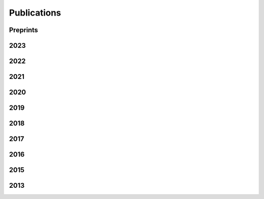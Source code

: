 .. _publications:
.. index:: Publications

Publications
************

Preprints
=========
.. bibliography::
   :list: enumerated
   :filter: year % "preprint"

2023
====
.. bibliography::
   :list: enumerated
   :filter: year % "2023"

2022
====
.. bibliography::
   :list: enumerated
   :filter: year % "2022"

2021
====
.. bibliography::
   :list: enumerated
   :filter: year % "2021"

2020
====
.. bibliography::
   :list: enumerated
   :filter: year % "2020"

2019
====
.. bibliography::
   :list: enumerated
   :filter: year % "2019"

2018
====
.. bibliography::
   :list: enumerated
   :filter: year % "2018"

2017
====
.. bibliography::
   :list: enumerated
   :filter: year % "2017"

2016
====
.. bibliography::
   :list: enumerated
   :filter: year % "2016"

2015
====
.. bibliography::
   :list: enumerated
   :filter: year % "2015"

2013
====
.. bibliography::
   :list: enumerated
   :filter: year % "2013"
